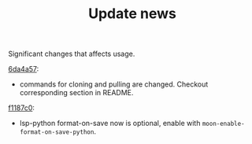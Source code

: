 #+TITLE: Update news

Significant changes that affects usage.

[[https://github.com/casouri/lunarymacs/commit/6da4a57db3fd49209d56cc7bae66ba32cd9c4423][6da4a57]]:
 - commands for cloning and pulling are changed. Checkout corresponding section in README.
   
[[https://github.com/casouri/lunarymacs/commit/26cb42e4518f5ad61d1da1c42c6b563d0699b8c7][f1187c0]]:
- lsp-python format-on-save now is optional, enable with =moon-enable-format-on-save-python=.
